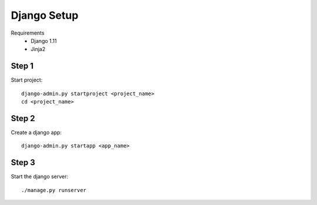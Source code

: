 Django Setup
============


Requirements
    * Django 1.11
    * Jinja2

Step 1
------

Start project::

    django-admin.py startproject <project_name>
    cd <project_name>

Step 2
------

Create a django app::

    django-admin.py startapp <app_name>

Step 3
------

Start the django server::

    ./manage.py runserver
